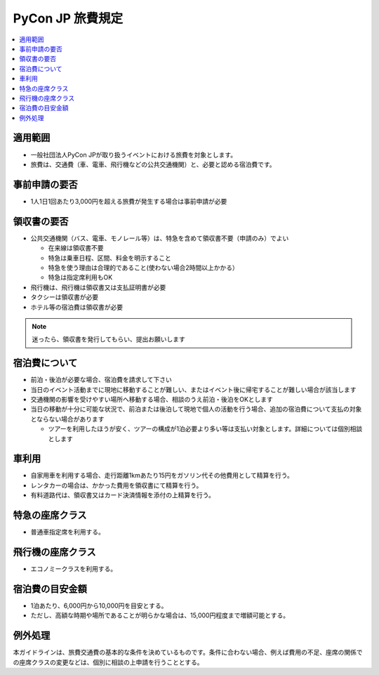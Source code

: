 =================
PyCon JP 旅費規定
=================

.. contents::
   :local:

適用範囲
========

- 一般社団法人PyCon JPが取り扱うイベントにおける旅費を対象とします。
- 旅費は、交通費（車、電車、飛行機などの公共交通機関）と、必要と認める宿泊費です。

事前申請の要否
==============

- 1人1日1回あたり3,000円を超える旅費が発生する場合は事前申請が必要

領収書の要否
============

- 公共交通機関（バス、電車、モノレール等）は、特急を含めて領収書不要（申請のみ）でよい

  - 在来線は領収書不要
  - 特急は乗車日程、区間、料金を明示すること
  - 特急を使う理由は合理的であること(使わない場合2時間以上かかる）
  - 特急は指定席利用もOK

- 飛行機は、飛行機は領収書又は支払証明書が必要
- タクシーは領収書が必要
- ホテル等の宿泊費は領収書が必要

.. note::

   迷ったら、領収書を発行してもらい、提出お願いします

宿泊費について
==============

- 前泊・後泊が必要な場合、宿泊費を請求して下さい
- 当日のイベント活動までに現地に移動することが難しい、またはイベント後に帰宅することが難しい場合が該当します
- 交通機関の影響を受けやすい場所へ移動する場合、相談のうえ前泊・後泊をOKとします
- 当日の移動が十分に可能な状況で、前泊または後泊して現地で個人の活動を行う場合、追加の宿泊費について支払の対象とならない場合があります

  - ツアーを利用したほうが安く、ツアーの構成が1泊必要より多い等は支払い対象とします。詳細については個別相談とします

車利用
======

- 自家用車を利用する場合、走行距離1kmあたり15円をガソリン代その他費用として精算を行う。
- レンタカーの場合は、かかった費用を領収書にて精算を行う。
- 有料道路代は、領収書又はカード決済情報を添付の上精算を行う。

特急の座席クラス
================

- 普通車指定席を利用する。

飛行機の座席クラス
==================

- エコノミークラスを利用する。

宿泊費の目安金額
================

- 1泊あたり、6,000円から10,000円を目安とする。
- ただし、高額な時期や場所であることが明らかな場合は、15,000円程度まで増額可能とする。

例外処理
========

本ガイドラインは、旅費交通費の基本的な条件を決めているものです。条件に合わない場合、例えば費用の不足、座席の関係での座席クラスの変更などは、個別に相談の上申請を行うこととする。


